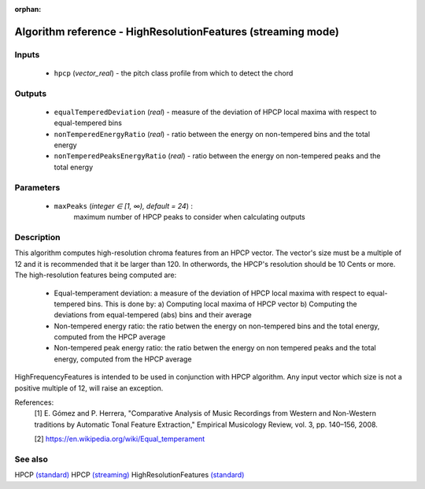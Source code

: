 :orphan:

Algorithm reference - HighResolutionFeatures (streaming mode)
=============================================================

Inputs
------

 - ``hpcp`` (*vector_real*) - the pitch class profile from which to detect the chord

Outputs
-------

 - ``equalTemperedDeviation`` (*real*) - measure of the deviation of HPCP local maxima with respect to equal-tempered bins
 - ``nonTemperedEnergyRatio`` (*real*) - ratio between the energy on non-tempered bins and the total energy
 - ``nonTemperedPeaksEnergyRatio`` (*real*) - ratio between the energy on non-tempered peaks and the total energy

Parameters
----------

 - ``maxPeaks`` (*integer ∈ [1, ∞), default = 24*) :
     maximum number of HPCP peaks to consider when calculating outputs

Description
-----------

This algorithm computes high-resolution chroma features from an HPCP vector. The vector's size must be a multiple of 12 and it is recommended that it be larger than 120. In otherwords, the HPCP's resolution should be 10 Cents or more.
The high-resolution features being computed are:

  - Equal-temperament deviation: a measure of the deviation of HPCP local maxima with respect to equal-tempered bins. This is done by:
    a) Computing local maxima of HPCP vector
    b) Computing the deviations from equal-tempered (abs) bins and their average

  - Non-tempered energy ratio: the ratio betwen the energy on non-tempered bins and the total energy, computed from the HPCP average

  - Non-tempered peak energy ratio: the ratio betwen the energy on non tempered peaks and the total energy, computed from the HPCP average

HighFrequencyFeatures is intended to be used in conjunction with HPCP algorithm. Any input vector which size is not a positive multiple of 12, will raise an exception.


References:
  [1] E. Gómez and P. Herrera, "Comparative Analysis of Music Recordings
  from Western and Non-Western traditions by Automatic Tonal Feature
  Extraction," Empirical Musicology Review, vol. 3, pp. 140–156, 2008.

  [2] https://en.wikipedia.org/wiki/Equal_temperament


See also
--------

HPCP `(standard) <std_HPCP.html>`__
HPCP `(streaming) <streaming_HPCP.html>`__
HighResolutionFeatures `(standard) <std_HighResolutionFeatures.html>`__
